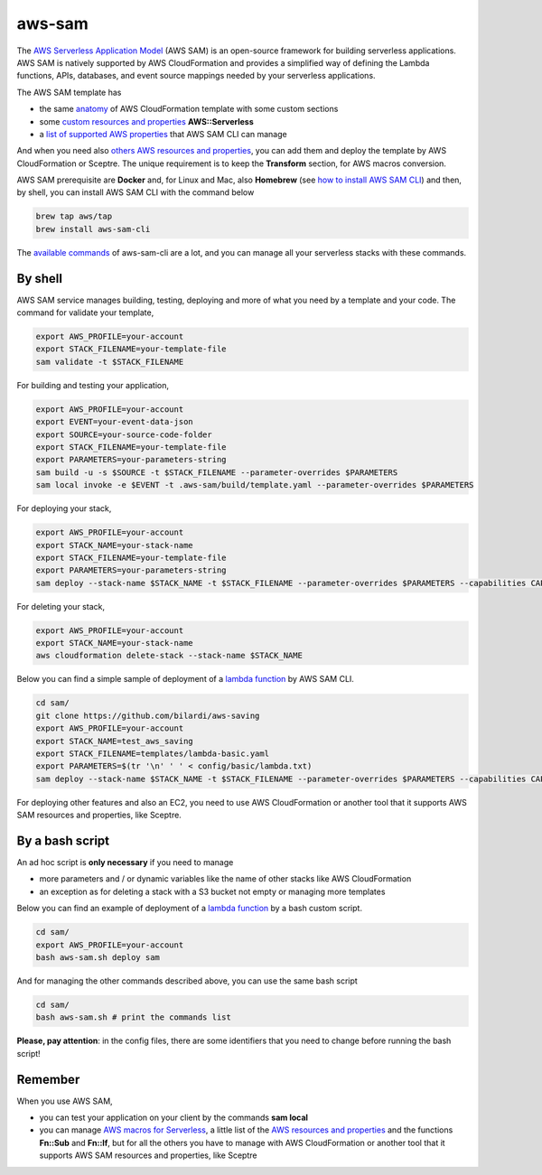aws-sam
#######

The `AWS Serverless Application Model <https://aws.amazon.com/serverless/sam/>`_ (AWS SAM) is an open-source framework for building serverless applications.
AWS SAM is natively supported by AWS CloudFormation and provides a simplified way of defining the Lambda functions, APIs, databases, and event source mappings needed by your serverless applications.

The AWS SAM template has

* the same `anatomy <https://docs.aws.amazon.com/serverless-application-model/latest/developerguide/sam-specification-template-anatomy.html>`_ of AWS CloudFormation template with some custom sections
* some `custom resources and properties <https://docs.aws.amazon.com/serverless-application-model/latest/developerguide/sam-specification-resources-and-properties.html>`_ **AWS::Serverless**
* a `list of supported AWS properties <https://docs.aws.amazon.com/serverlessrepo/latest/devguide/list-supported-resources.html>`_ that AWS SAM CLI can manage

And when you need also `others AWS resources and properties <https://docs.aws.amazon.com/AWSCloudFormation/latest/UserGuide/aws-template-resource-type-ref.html>`_, you can add them and deploy the template by AWS CloudFormation or Sceptre.
The unique requirement is to keep the **Transform** section, for AWS macros conversion.

AWS SAM prerequisite are **Docker** and, for Linux and Mac, also **Homebrew** (see `how to install AWS SAM CLI <https://docs.aws.amazon.com/serverless-application-model/latest/developerguide/serverless-sam-cli-install.html>`_) and then, by shell, you can install AWS SAM CLI with the command below

.. code-block:: bash

    brew tap aws/tap
    brew install aws-sam-cli

The `available commands <https://docs.aws.amazon.com/serverless-application-model/latest/developerguide/serverless-sam-cli-command-reference.html>`_ of aws-sam-cli are a lot,
and you can manage all your serverless stacks with these commands.

By shell
********

AWS SAM service manages building, testing, deploying and more of what you need by a template and your code.
The command for validate your template,

.. code-block:: bash

    export AWS_PROFILE=your-account
    export STACK_FILENAME=your-template-file
    sam validate -t $STACK_FILENAME

For building and testing your application,

.. code-block:: bash

    export AWS_PROFILE=your-account
    export EVENT=your-event-data-json
    export SOURCE=your-source-code-folder
    export STACK_FILENAME=your-template-file
    export PARAMETERS=your-parameters-string
    sam build -u -s $SOURCE -t $STACK_FILENAME --parameter-overrides $PARAMETERS
    sam local invoke -e $EVENT -t .aws-sam/build/template.yaml --parameter-overrides $PARAMETERS

For deploying your stack,

.. code-block:: bash

    export AWS_PROFILE=your-account
    export STACK_NAME=your-stack-name
    export STACK_FILENAME=your-template-file
    export PARAMETERS=your-parameters-string
    sam deploy --stack-name $STACK_NAME -t $STACK_FILENAME --parameter-overrides $PARAMETERS --capabilities CAPABILITY_NAMED_IAM

For deleting your stack,

.. code-block:: bash

    export AWS_PROFILE=your-account
    export STACK_NAME=your-stack-name
    aws cloudformation delete-stack --stack-name $STACK_NAME 

Below you can find a simple sample of deployment of a `lambda function <https://github.com/bilardi/aws-saving>`_ by AWS SAM CLI.

.. code-block:: bash

    cd sam/
    git clone https://github.com/bilardi/aws-saving
    export AWS_PROFILE=your-account
    export STACK_NAME=test_aws_saving
    export STACK_FILENAME=templates/lambda-basic.yaml
    export PARAMETERS=$(tr '\n' ' ' < config/basic/lambda.txt)
    sam deploy --stack-name $STACK_NAME -t $STACK_FILENAME --parameter-overrides $PARAMETERS --capabilities CAPABILITY_NAMED_IAM

For deploying other features and also an EC2, you need to use AWS CloudFormation or another tool that it supports AWS SAM resources and properties, like Sceptre.

By a bash script
****************

An ad hoc script is **only necessary** if you need to manage

* more parameters and / or dynamic variables like the name of other stacks like AWS CloudFormation
* an exception as for deleting a stack with a S3 bucket not empty or managing more templates

Below you can find an example of deployment of a `lambda function <https://github.com/bilardi/aws-saving>`_ by a bash custom script.

.. code-block:: bash

    cd sam/
    export AWS_PROFILE=your-account
    bash aws-sam.sh deploy sam

And for managing the other commands described above, you can use the same bash script

.. code-block:: bash

    cd sam/
    bash aws-sam.sh # print the commands list

**Please, pay attention**: in the config files, there are some identifiers that you need to change before running the bash script!

Remember
********

When you use AWS SAM,

* you can test your application on your client by the commands **sam local**
* you can manage `AWS macros for Serverless <https://docs.aws.amazon.com/serverless-application-model/latest/developerguide/sam-specification-resources-and-properties.html>`_, a little list of the `AWS resources and properties <https://docs.aws.amazon.com/serverlessrepo/latest/devguide/list-supported-resources.html>`_ and the functions **Fn::Sub** and **Fn::If**, but for all the others you have to manage with AWS CloudFormation or another tool that it supports AWS SAM resources and properties, like Sceptre
